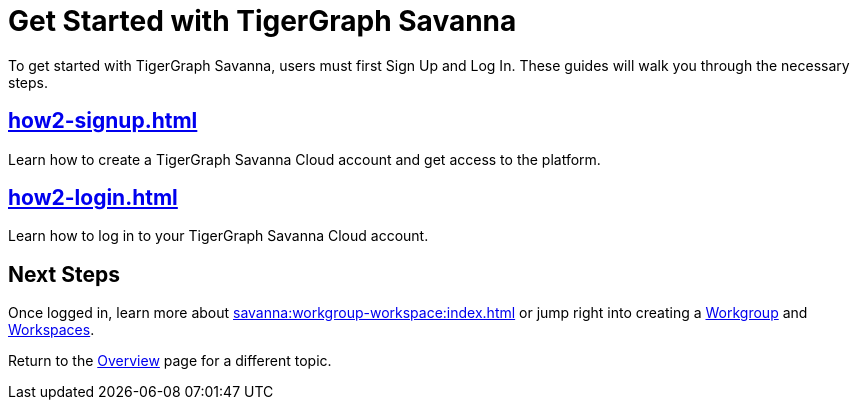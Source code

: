 = Get Started with TigerGraph Savanna
:experimental:

To get started with TigerGraph Savanna, users must first Sign Up and Log In.
These guides will walk you through the necessary steps.

== xref:how2-signup.adoc[]

Learn how to create a TigerGraph Savanna Cloud account and get access to the platform.

== xref:how2-login.adoc[]

Learn how to log in to your TigerGraph Savanna Cloud account.

== Next Steps

Once logged in, learn more about xref:savanna:workgroup-workspace:index.adoc[] or jump right into creating a xref:workgroup-workspace:workgroups/workgroup.adoc[Workgroup] and xref:workgroup-workspace:workspaces/workspace.adoc[Workspaces].

Return to the xref:savanna:overview:index.adoc[Overview] page for a different topic.






